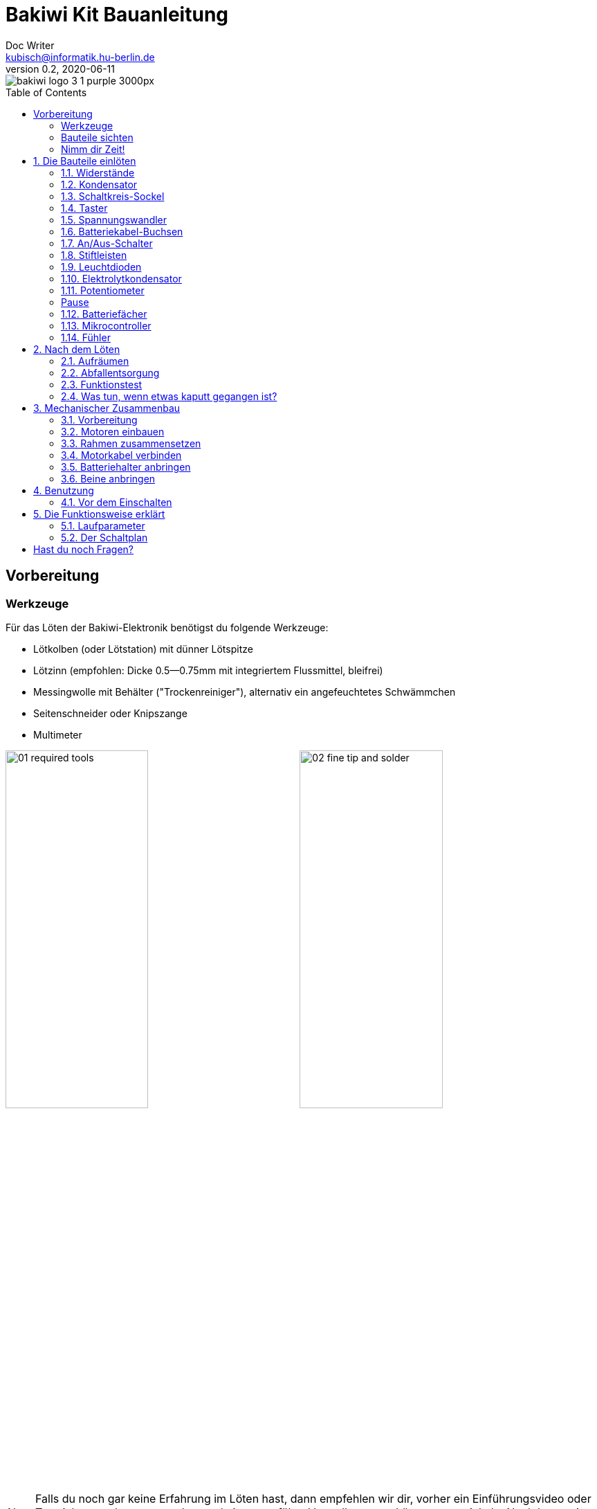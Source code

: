 =  Bakiwi Kit Bauanleitung
Doc Writer <kubisch@informatik.hu-berlin.de>
v0.2, 2020-06-11
:toc:
:toc-placement!:
:imagesdir: ./img/
//:iconsdir: ./icon
//:favicon: {iconsdir}/favicon.png

:numbered:
:numbered!:

ifdef::env-github[]
:tip-caption: :bulb:
:note-caption: :information_source:
:important-caption: :heavy_exclamation_mark:
:caution-caption: :fire:
:warning-caption: :warning:
endif::[]

image::./bakiwi_logo_3-1_purple_3000px.png[]

////
TODO
	+ F.A.Q. / Troubleshooting
	+ find nice soldering tutorial
	+ add link to different languages
	+ wo ist platz für eine Lötpause
	+ describe schematics, boardlayout
	+ add to each part an explanation, schematics vs. pcb, vs symbol
////

toc::[]

:imagesdir: ./img/01_electronics/

== Vorbereitung

=== Werkzeuge
Für das Löten der Bakiwi-Elektronik benötigst du folgende Werkzeuge:

* Lötkolben (oder Lötstation) mit dünner Lötspitze
* Lötzinn (empfohlen: Dicke 0.5--0.75mm mit integriertem Flussmittel, bleifrei)
* Messingwolle mit Behälter ("Trockenreiniger"), alternativ ein angefeuchtetes Schwämmchen
* Seitenschneider oder Knipszange
* Multimeter

image:./00_preparation/01_required_tools.jpg[width=49%]
image:./00_preparation/02_fine_tip_and_solder.jpg[width=49%]

[NOTE]
====
Falls du noch gar keine Erfahrung im Löten hast, dann empfehlen wir dir, vorher ein Einführungsvideo oder Tutorial anzuschauen um schon mal eine ungefähre Vorstellung vom Löten zu entwickeln. Noch besser ist es, wenn du den Bausatz mit jemand anderem zusammen aufbaust, der bereits ein wenig löten kann.
====

=== Bauteile sichten
Überprüfe alle Bauteile auf Vollständigkeit. Zusätzlich zu den gezeigten Teilen hast du vielleicht Material beiliegen, welches sich für die Fühler deines Bakiwi eignet, z.B. Gitarrensaiten oder Pfeifenputzer.
// Tabelle mit Bauteilen

image:./00_preparation/03_check_electronic_parts_annotated.jpg[]

Lege alle Kleinteile in ein Gefäß, damit dir keines verloren gehen kann. Nimm dir zuerst die Bakiwi-Platine und leg sie vor dir hin. Die _Oberseite_ der Platine ist die mit den Bauteilbeschriftungen. Alle Bauteile werden nun nach und nach in einzeln erklärten Schritten auf der Oberseite eingesteckt und auf der _Unterseite_ festgelötet. Die beste Übereinstimmung mit den Bildern dieser Anleitung hast du, wenn du die Platine so drehst, dass du den `Bakiwi`-Schriftzug lesen kannst und sie mit der Beschriftung `POWER` zu dir gedreht ist und `PAUSE` nach oben zeigt.

image:./00_preparation/04_put_parts_in_container.jpg[width=49%]
image:./00_preparation/05_get_pcb.jpg[width=49%]

Schalte die Lötstation ein und überprüfe die Temperaturanzeige. Wenn die Temperatur einstellbar ist, stelle sie passend zum Legierungs-Mischungsverhältnis deines Lötzinns ein (Aufschrift beachten). Wenn du dir unsicher bist, beginne mit 330°, abhängig von der Leistung der Lötstation ist vielleicht eine etwas höhere Temperatur nötig. Wenn sich das Löten _klebrig_ anfühlt, dann kann die Temperatur zu niedrig sein.

// Was ist die maximale Temperatur? jenseites von 360° gibts doch eigentlich nix sinnvolles, oder?

=== Nimm dir Zeit!

Das Zusammenlöten deines Bakiwis erfordert Ruhe und Konzentration. Die benötigte Zeit ist von Mensch zu Mensch unterschiedlich und sehr vom Vorwissen abhängig. Absolute Neulinge sollte 2 Stunden für das Löten einplanen, Profis schaffen das mitunter in 30 Minuten.

:numbered:
== Die Bauteile einlöten

=== Widerstände
Nimm dir die Widerstände zur Hand. Es gibt _einen_ blauen Widerstand und _zwei_ in beige. Beginne damit, das Papier an jeweils beiden Enden des blauen Widerstands abzuziehen.

image:./01_resistors/01_resistors_prepare.jpg[width=49%]
image:./symbols/resistor.png[width=49%]

Nun biege die beiden Draht-Enden mit deinen Fingern direkt an ihrem Ursprung um, sodass sie beide in dieselbe Richtung zeigen und sich die beiden Drähte parallel gegenüberstehen. Der blaue Widerstand hat die Bezeichnung `R3`. Suche nach dem abgebildeten Widerstandssymbol auf der Platine, es befindet sich unmittelbar unter dem `Bakiwi`-Schriftzug. Setze ihn wie auf dem Bild gezeigt auf der Platine ein. Ein Widerstand besitzt _keine_ Polarität, es spielt also keine Rolle, wie herum du diesen einsetzt.

image:./01_resistors/08_resistors_bend.jpg[width=49%]
image:./01_resistors/02_resistors_position.jpg[width=49%]

Halte das eingesetzte Bauteil mit den Fingern fest, drehe die Platine vorsichtig um und leg Sie vor dir ab. Beginne nun damit, die Drahtenden auf der Platinenunterseite festzulöten. Achte dabei darauf, den Draht und die Lötfläche um das Loch gleichzeitig zu berühren und  aufzuheizen während du das Lötzinn hinzufügst. Die Wärmeübertragung funktioniert am besten, wenn die Lötspitze kurz vorher gereinigt und schon etwas mit Zinn benetzt ist.

image:./01_resistors/03_resistors_inserted.jpg[width=49%]
image:./01_resistors/04_resistors_soldering.jpg[width=49%]

Entferne den überstehenden Draht, indem du ihn mit einer geeigneten Zange (z. B. Seitenschneider) abknipst. Entferne dabei den Draht möglichst knapp über deiner Lötstelle, ohne diese zu beschädigen.

image:./01_resistors/05_resistors_cutting.jpg[width=49%]
image:./01_resistors/09_resistors_cutting.jpg[width=49%]

Nun folgen die beiden anderen Widerstände `R1` und `R2` (beige). Sie werden links und rechts vom Schriftzug angebracht. Die Reihenfolge ist dabei egal, du kannst auch gleich beide zusammen einbauen. Die Arbeitsschritte sind die gleichen wie beim ersten Widerstand.

image:./01_resistors/06_resistors_repeat.jpg[width=49%]
image:./01_resistors/07_resistors_done.jpg[width=49%]

*Gratulation.* Du hast den ersten Schritt gemeistert. Vergleiche dein Ergebnis mit dem Bild aus dieser Anleitung.

=== Kondensator
Als Nächstes ist der Kondensator an der Reihe. Suche nach dem kleinen orange-farbenen Bauteil in Form einer Linse. Die Position auf der Platine ist diesmal weiter zum anderen Ende bei der Markierung `C1`. Schaue auf das abgebildete Symbol.

image:./02_capacitor/01_capacitor_prepare.jpg[width=49%]
image:./symbols/capacitor.png[width=49%]

So wie eben bei den Widerständen wird der Kondensator von oben in die Platine gesteckt und von der Rückseite festgelötet.

image:./02_capacitor/02_capacitor_detail.jpg[width=49%]
image:./02_capacitor/03_capacitor_position.jpg[width=49%]

Nach dem Löten kannst du hier ebenfalls die überstehenden Draht-Enden abzwicken.

image:./02_capacitor/04_capacitor_soldering.jpg[width=49%]
image:./02_capacitor/05_capacitor_cutting.jpg[width=49%]

*Geschafft*. Dies war das Ende deiner Aufwärmrunde. Denn jetzt wird es eine Idee kniffeliger.


=== Schaltkreis-Sockel
Der Schaltkreis-Sockel hat ganze 14 Kontakte und das heißt für Dich, dass du Deine Lötfertigkeiten jetzt richtig trainieren kannst. Denn alle 14 Lötstellen sind identisch.

image:./03_socket/01_socket_prepare.jpg[width=49%]
image:./symbols/socket.png[width=49%]

Die Position des Sockels auf der Platine kannst du nicht übersehen. Der Sockel hat auf einer Schmalseite eine kleine Kerbe und diese sollte, wie auf der Platine gekennzeichnet, nach vorne zeigen.

image:./03_socket/02_socket_detail.jpg[width=49%]
image:./03_socket/03_socket_position.jpg[width=49%]

Achte beim Löten darauf, dass du zunächst erst eine Ecke und dann die schräg gegenüberliegende Ecke anlötest, falls du den Sockel noch ein wenig tarieren möchtest.

image:./03_socket/04_socket_soldering_start.jpg[width=49%]
image:./03_socket/05_socket_soldering_done.jpg[width=49%]

*Tada*. Du hast nun bereits 22 Lötstellen auf der Bakiwi-Platine gesetzt. Wenn du bisher nicht so viel gelötet hattest, solltest du spätestens jetzt den Dreh gut raushaben.


=== Taster
Der Taster wird an der Stelle mit der Markierung `PAUSE` eingesetzt. Wenn du den Taster spielend leicht einsetzen kannst _ohne_ die Beinchen zu biegen ist er auch automatisch richtig herum. Mitunter hörst du ein leises Knackgeräusch, wenn der Taster einrastet.

image:./04_button/01_button_prepare.jpg[width=49%]
image:./symbols/button.png[width=49%]

[IMPORTANT]
====
Die Lötstifte des Tasters sind ein wenig spitz, achte beim Einsetzen des Tasters auf deine Finger. Nach dem Einlöten solltest du diese Spitzen mit der Zange entfernen.
====

image:./04_button/02_button_position.jpg[width=49%]


=== Spannungswandler
Das nächste Bauteil wird etwas schwieriger. Halte zunächst nach dem abgebildeten Symbol `VREG` auf der Platine Ausschau, es ist knapp über dem orangenen Kondensator zu finden und sieht aus wie ein angeschnittener Kreis.

image:./05_vreg/01_vreg_prepare.jpg[width=49%]
image:./symbols/vreg.png[width=49%]

*Achtung!* Jetzt wird es etwas fummelig. Der _Spannungswandler_ hat drei dünne Beinchen, die superdicht aneinander liegen. Damit du den Spannungswandler einsetzen kannst, muss das mittlere Bein etwas in Richtung der Rundung umgebogen werden, sodass die Enden der Drähte ein kleines Dreieck aufspannen. Du kannst eine Pinzette oder einen Bleistift zur Hilfe nehmen oder es vorsichtig mit deinem Fingernagel probieren.

image:./05_vreg/02_vreg_bending.jpg[]

Die richtige Anordnung der Beinchen ist bei diesem Bauteil entscheidend für seine korrekte Funktion. Achte daher darauf, dass die Form des Bauteils mit der auf der Platine abgebildeten Zeichnung übereinstimmt. Setze den Spannungswandler ein und drücke ihn wie abgebildet Stück für Stück weiter hinein. Dabei wird sich das mittlere Beinchen noch weiter verbiegen -- das ist in Ordnung.

image:./05_vreg/04_vreg_insert_1.jpg[width=49%]
image:./05_vreg/05_vreg_insert_2.jpg[width=49%]

Wenn der Spannungswandler bis auf die Platine gedrückt ist, sollte er kaum 1 mm höher sein als der Schaltkreissockel. Nun löte die drei Beine wie gehabt fest und kürze die Drähte nach dem Löten mit der Zange. Du wirst feststellen, dass die Lötstellen diesmal sehr dicht beieinander sind. Konzentriere dich gut, damit kein Kurzschluss entsteht.

image:./05_vreg/06_vreg_insert_3.jpg[width=49%]
image:./05_vreg/03_vreg_position.jpg[width=49%]

*Gut gemacht*. Jetzt wird das Löten erst einmal wieder etwas einfacher, versprochen.


=== Batteriekabel-Buchsen

image:./06_batcon/01_batcon_prepare.jpg[width=49%]
image:./symbols/batcon.png[width=49%]

Setze nun die zwei weißen Batteriebuchsen bei den Markierungen `BAT1` und `BAT2` ein. Achte dabei darauf, dass du sie _genau_ wie auf der Platine abgebildet einsetzt. Die kleinen Lücken und Kerben an den Buchsen sind auch auf der Platine abgebildet. Die korrekte Ausrichtung ist hier sehr wichtig!

image:./06_batcon/02_batcon_position.jpg[width=49%]
image:./06_batcon/03_batcon_soldering.jpg[width=49%]

Mit ein wenig Geschick kannst du beide Buchsen im gleichen Arbeitsgang einsetzen und festlöten. Auch hier bietet es sich an, zunächst ein Beinchen festzulöten und noch mal die Ausrichtung zu korrigieren falls nötig.

[CAUTION]
====
Achtung! Vergleiche an dieser Stelle bitte noch einmal genau deine Platine mit den abgebildeten Fotos. Eine verkehrt herum eingelötete Batteriebuchse führt bei Anschluss der Batterie später zu einem Verpolen und endet möglicherweise in der Zerstörung von Teilen deines Bakiwi. Daher schau lieber zweimal hin.
====


=== An/Aus-Schalter

Weiter geht es mit dem Einsetzen des An/Aus-Schalters. Dieser ist blau/weiß und wird auf der Platine bei der Markierung `POWER` platziert. Wichtig ist hierbei, dass das weiße Teil Richtung `off` zeigt. Prinzipiell kannst du den Schalter auch andersherum einlöten, er funktioniert in beide Richtungen gleichermaßen. Stelle bloß sicher, dass er in der `off`-Position ist, d. h. dass dein Bakiwi ausgeschaltet ist, wenn wir später die Batterien einlegen.

image:./07_switch/01_switch_prepare.jpg[width=49%]
image:./symbols/switch.png[width=49%]

[CAUTION]
====
Zuviel Hitze lässt den Schalter schmelzen und kann ihn unbrauchbar machen, daher achte beim Löten darauf, Stift und Lötfläche stets gleichzeitig aufzuheizen, damit der Lötvorgang kurz und effektiv ist.
====

image:./07_switch/02_switch_position.jpg[width=49%]
image:./07_switch/03_switch_soldering.jpg[width=49%]

Die Lötstifte sind recht lang und sollten nach dem Festlöten ein wenig gekürzt werden. Das Material der Schalterstifte ist auch dicker als das der anderen Bauteile, sodass du etwas mehr Kraft beim Abknipsen benötigst.


=== Stiftleisten

Widme dich nun den drei Stiftleisten. Die beiden einreihigen Stiftleisten (1x3) werden mit dem kurzen Ende von oben in die Platine bei `MOT1` und `MOT2` eingesteckt und wie gehabt auf der Rückseite festgelöten. An ihnen werden später die Motoren deines Bakiwi angeschlossen.

image:./08_pinh/01_pinh_prepare.jpg[width=49%]
image:./symbols/pinh.png[width=49%]

Am besten setzt du beide Stiftleisten zusammen ein, drehst dann die Platine und stellst sie wie in der Abbildung gezeigt auf die noch etwas wackeligen Stiftleisten. Achte darauf, dass die Stifte möglichst senkrecht zur Platine stehen. Wenn du zuerst an jeder Stiftleiste nur einen Stift festlötest, kannst du die genaue Position durch nochmaliges Aufheizen korrigieren, sollte sie nicht gleich beim ersten Mal gerade sein.

image:./08_pinh/02_pinh_position.jpg[width=49%]
image:./08_pinh/03_pinh_soldering.jpg[width=49%]

Die doppelreihige Stiftleiste (2x3) wird bei `PROG` ebenfalls mit Ihrem kurzen Ende von oben eingesetzt. Das Einlöten sollte nun einfacher sein, weil die beiden verlöteten einreihigen Stiftleisten bereits die Platine stabilisieren. Die doppelreihige Stiftleiste ist der Programmieranschluss, falls du später das Programm deines Bakiwi verändern möchtest.


=== Leuchtdioden

Dein Bakiwi bekommt zwei Leuchtdioden (LED) um dir den Zustand des Lauf-Oszillators anzuzeigen. Die Position der LEDs ist mit `D1` und `D2` markiert. Farblich kannst du selbst entscheiden, welche LED auf welche Seite soll. Du kannst auch andersfarbige LEDs einbauen, wenn du welche hast.

image:./09_led/01_led_prepare.jpg[width=49%]
image:./symbols/led.png[width=49%]

[IMPORTANT]
====
Leuchtdioden haben eine sogenannte _Polarität_, d. h. es ist _nicht_ egal, wie herum sie eingebaut werden. Erkennen kannst du das anhand der unterschiedlich langen Beine. Das längere Bein ist immer der Pluspol, das kürzere Bein ist der Minuspol. Du kannst dir das gut merken, wenn du dir vorstellst, dass du gedanklich ein _Pluszeichen_ auseinander baust und die Striche hintereinanderlegst (`+` -> `--`). Dann ist das _Plus_ länger als das _Minus_. Diese Merkregel gilt übrigens für alle zweibeinigen elektronischen Bauteile mit Polarität und unterschiedlich langen Beinen.
====

image:./09_led/03_led_detail.jpg[width=49%]
image:./09_led/02_led_position.jpg[width=49%]

Setze also die Leuchtdioden gemäß ihrer Polarität und deiner Wunschfarbe ein und löte sie fest. Die Beine kannst du danach wie immer kürzen.


=== Elektrolytkondensator

Der Elektrolytkondensator (kurz: _Elko_) wird genau wie im vorherigen Schritt (langes Bein = Pluspol) eingebaut. Seine Position ist mit `C2` markiert. Der Minuspol ist sogar auf dem zylinderförmigen Gehäuse mit einem dicken (hohlen) Minus gekennzeichnet.

image:./10_elcap/01_elcap_prepare.jpg[width=49%]
image:./symbols/elcap.png[width=49%]

[NOTE]
====
Die Farbe deines Bakiwi-Elkos kann von der in der Abbildung abweichen, das hat aber keinen Einfluss auf die Funktion. Je nach Hersteller haben auch die Elkos einen Papierstreifen, der die Beinchen stabilisiert. Entferne ihn vorsichtig vor dem Anlöten.
====

image:./10_elcap/02_elcap_position.jpg[width=49%]


=== Potentiometer

Dein Bakiwi bekommt vier Drehknöpfe, mit denen du seine Gangart verändern kannst. Diese Bauteile heißen Potentiometer und sind verstellbare Widerstände. Du kennst das vom Lautstärkeknopf bei Lautsprechern oder anderen Geräten.

image:./11_pots/01_pots_prepare.jpg[width=49%]
image:./symbols/pots.png[width=49%]

Lege dir die vier blauen Potentiometer (kurz: _Potis_) mit den zugehörigen Drehknöpfen vor dich hin. Stecke die Drehknöpfe mit dem Pfeil nach oben in die Potis ein (siehe Abbildung).

image:./11_pots/02_pots_detail.jpg[width=49%]

Danach kannst du die zusammengesteckten Teile auf die Positionen `LEVEL`, `SPEED`, `PHASE` und `BALANCE` verteilen und vorsichtig die Platine wenden. Die Potis sitzen in der Regel schon recht fest und fallen nicht so leicht von allein ab.

image:./11_pots/03_pots_position.jpg[width=49%]
image:./11_pots/04_pots_soldering.jpg[width=49%]

Jetzt kannst du alle vier Potis nach und nach festlöten. Nach dem Löten solltest du auch hier die spitzen Enden etwas kürzen.

:numbered!:

=== Pause

Du hast jetzt schon eine ganze Menge Bauteile eingelötet. Falls du bis hierhin durchgearbeitet hast, empfehlen wir dir, eine kurze Pause einzulegen. Sorge für dich, indem du etwas frische Luft schnappst, etwas trinkst oder isst, und vor allem deine Augen entspannst. Das Arbeiten im Nahfeld kann für deine Augen anstrengend sein und etwas Entspannung zwischendurch kann nicht schaden.

image:./make_a_break.jpg/[width=100%]

:numbered:

=== Batteriefächer

Nun kannst du die Platine kurz beiseitelegen und dir die beiden Batteriefächer schnappen. Zu jedem Fach gibt es ein rot-schwarzes Kabel mit weißem Stecker.

[WARNING]
====
Auch wenn es verlockend ist: Bitte jetzt noch keine Batterien einlegen!
====

Die Kabel müssen an den Lötlaschen der Fächer festgelötet werden, dazu kannst du die abisolierten Kabelenden in die Löcher einstecken. Es ist einfacher, wenn du die Laschen dazu ganz leicht hochbiegst.
Achte darauf, dass die Kabel von der flachen Seite des Fachs wegzeigen. Das ist später die Innenseite wo die Motoren sitzen und du musst vermeiden, dass die Batteriekabel in die Beine deines Bakiwi gelangen.

Die korrekte Polarität der Kabel ist hier von größter Wichtigkeit. Hier gilt dasselbe wie für die Batteriebuchsen, bei Verwechslung von Plus und Minus können Teile deines Bakiwi kaputt gehen. Das rote Kabel steht für _Plus_ das schwarze Kabel für _Minus_. Diese Konvention ist weit verbreitet und es lohnt, sich das zu merken. Die Polarität der Batteriefächer kannst du auf deren Innenseite ablesen.

image:./12_batholder/01_batholder_prepare.jpg[width=49%]
image:./12_batholder/02_batholder_polarity.jpg[width=49%]

image:./12_batholder/03_batholder_insert.jpg[width=49%]

Die einlegten Kabel nun am äußersten Ende der Lasche festlöten. Dabei so effizient und schnell wie möglich löten, damit das Plastik der Batteriefächer nicht schmilzt.
[WARNING]
====
Das Plastik der Batteriefächer ist recht temperaturempfindlich. Eine Berührung mit dem Lötkolben oder ein zu langes Aufheizen der Lötösen lässt das Batteriefach schmelzen und kann es schlimmstenfalls unbrauchbar machen.
====

image:./12_batholder/04_batholder_soldering.jpg[width=49%]
image:./12_batholder/05_batholder_done.jpg[width=49%]


=== Mikrocontroller

Bei dem folgenden Arbeitsschritt wird ausnahmsweise mal nicht gelötet. Du kannst jetzt den _Mikrocontroller_, einen sogenannten _Integrierten Schaltkreis_ (kurz: Chip) in den Sockel einsetzen. Dazu musst du den Schaltkreis mit seinen 14 Beinchen zunächst etwas vorbereiten. Halte den Chip wie in der Abbildung gezeigt und biege jeweils alle sieben Beine einer Seite ganz vorsichtig etwas weiter nach innen. Nutze dazu z. B. die Tischplatte. Wiederhole den Schritt mit den anderen sieben Beinchen.

Anfangs zeigen die Beine etwas nach außen. Im Idealfall zeigen sie nach dem Biegen genau senkrecht vom Chip-Körper in dieselbe Richtung. So lässt sich der Chip leichter in den Sockel einsetzen.

image:./13_microctrl/01_microctrl_prepare.jpg[width=49%]
image:./13_microctrl/02_microctrl_bending.jpg[width=49%]

Setze nun den Mikrocontroller in den Sockel, achte darauf, dass alle Beinchen in ihrer Führung sitzen. Wichtig hierbei ist, dass die Kerbe am Chip mit der Kerbe am Sockel in die gleiche Richtung (zum Taster nach vorn) zeigen.

image:./13_microctrl/03_microctrl_insert.jpg[width=49%]
image:./13_microctrl/04_microctrl_done.jpg[width=49%]


=== Fühler

Der letzte Lötarbeitsschritt, um deine Bakiwi-Platine zu vervollständigen, ist die Anbringung der Fühler. Deinem Bausatz liegen zwei kurze Stücke Gitarrensaite bei. Diese kannst du als Grundlage für die Fühler deines persönlichen Bakiwis verwenden -- musst du aber nicht. Du kannst viele verschiedene metallische Materialien verwenden:

* Kabel mit farbiger Isolierung
* Messingdraht
* Pfeifenputzer
* oder etwas ganz anderes

image:./14_antenna/01_antenna_prepare.jpg[width=49%]
image:./symbols/antenna.png[width=49%]

Die benutzten Fühler werden von Bakiwi automatisch eingelernt. Es kann sein, dass sie anfänglich noch nicht sensibel genug oder gar übersensibel sind. Aber nach ein paar Minuten kann dein Bakiwi seine von dir individuell gestalteten Fühler genau richtig benutzen. Fühle dich also frei in der Gestaltung, alles ist erlaubt solange es:

* an die entsprechenden Flächen angelötet werden kann
* ein leitfähiges Material ist
* und keine leitenden Teile der Platine berührt

*Probier verschiedenes aus!*

Wenn du keine anderen Materialien verfügbar hast, kannst du auch die beiliegenden Gitarrensaiten frei umgestalten. Mit Puscheln oder flauschigen Enden, oder du kannst Ösen anlöten und etwas drumbinden. Die Saiten sind gut lötbar, biegsam, leitfähig und sind recht robust und knicken nicht so leicht. Hier zwei Beispiele:

image:./14_antenna/04_antenna_puschel.jpg[width=49%]
image:./14_antenna/05_antenna_solder_dots.jpg[width=49%]

Zum Anlöten lege die Platine mit den Bauteilen nach oben auf den Tisch und löte die Fühler als erstes einmal _oben_ an der Platine fest und danach auf der Rückseite wie gewohnt. So hast du bessere Kontrolle über deren Ausrichtung.

image:./14_antenna/02_antenna_solder_top.jpg[width=49%]
image:./14_antenna/03_antenna_solder_bot.jpg[width=49%]


== Nach dem Löten

=== Aufräumen

*Trommelwirbel.... Ka--tsching.* Geschafft. Die Lötarbeiten sind nun abgeschlossen. Die Lötstation wird jetzt nicht mehr benötigt und du kannst sie abschalten und abkühlen lassen.

[WARNING]
====
Die Lötspitze kann nach dem Abschalten noch ein paar Minuten sehr heiß sein. Lass also die Lötstation noch eine Weile abkühlen, bevor du sie wegräumst.
====

Zum Abschluss empfehlen wir, die Lötstellen auf der Rückseite noch einmal anzugleichen und zu lange Stiftereste zu kürzen. Das ist wichtig, damit nachher beim mechanischen Zusammenbau keine störenden Spitzen mehr da sind, die sich in die Motor- bzw. Batteriekabel bohren könnten.

image:./15_cleanup/01_short_pins.jpg[width=49%]
image:./15_cleanup/02_recycle_trash.jpg[width=49%]

//TODO Abschnitt überarbeiten

=== Abfallentsorgung

Wir haben versucht, den Bausatz so zu gestalten, dass möglichst wenig Müll anfällt. Bitte trenne den Müll. Alle kleinen Metallreste können zum Verpackungsmüll (Gelbe Tonne) und die Papierfetzen zum Altpapier. Die beiliegenden Zipper-Tüten und den Karton kannst du vielleicht ja noch weiter nutzen oder entsorgst sie ebenfalls zum Verpackungsmüll bzw. Altpapier.

=== Funktionstest
Bevor es gleich mit dem mechanischen Zusammenbau losgehen kann müssen alle elektronischen Komponenten getestet werden.

==== Kurzschlusstest

image:./16_testing/01_testing_multimeter.jpg[width=49%]
image:./16_testing/01_testing_multimeter_detail.jpg[width=49%]

Nimm ein Multimeter zur Hand und schalte es in den Modus Durchgangsprüfung ("Piepser"). Du erkennst das an dem Lautsprecher-Symbol. Halte die beiden Prüfspitzen mit den metallischen Enden gegeneinander und überzeuge dich, dass es einen deutlich hörbaren Piepton gibt. Das akustische Signal zeigt dir einen elektrischen Kontakt ohne nennenswerten Widerstand dazwischen an. Du kannst es dazu nutzen Lötstellen, Kabel und Stecker auf ordnungsgemäßen Kontakt zu prüfen oder auch um ungewollte Kurzschlüsse zu finden.

image:./16_testing/02_testing_battery_sockets.jpg[width=49%]
image:./16_testing/03_testing_motor_pins.jpg[width=49%]

Halte nun die Prüfspitzen an die beiden Stifte der linken Batteriebuchse, hierbei sollte kein Signal ertönen. Wiederhole den Test mit der anderen Buchse. Teste ebenfalls die Stifte der beiden Motoranschlüsse und des 6-poligen Programmieranschlusses, indem du jeweils zwei benachbarte Stifte auf Kurzschluss prüfst. Sollte es hier bei zwei Stiften piepsen, d. h. einen Kontakt geben, musst du dir deine Lötstellen an dieser Stelle noch einmal sehr genau anschauen. Möglicherweise ist etwas Lötzinn zwischen die Lötstellen geraten und verbindet diese. Achte auf genügend Licht bei der Kontrolle und nimm ggf. eine Lupe zur Hilfe.

[NOTE]
====
Sollten zwei Lötstellen aus Versehen mit Lötzinn miteinander verbunden sein, kannst du durch erneutes Aufheizen der Lötstellen versuchen diese voneinander zu trennen. Wenn das Lot dabei klebrig wirkt, so versuche etwas frisches Lötzinn (mit noch nicht verdampften Flussmittel) hinzuzufügen um die Lötstellen wieder gängig zu machen. Der farbige Lack (blau oder lila) auf deiner Platine nimmt Lötzinn nicht an und hilft dir die Lötstellen zu trennen. Wenn beide Lötstellen gemeinsam aufgeheizt werden und durch genügend Flussmittel gut fließen können trennen sie sich leicht voneinander und ziehen sich auf ihre Lötflächen zurück.
====

image:./16_testing/04_testing_switch.jpg[width=49%]

Teste als Letztes den Pluspol der linken Batteriebuchse gegen den Minuspol der rechten Batteriebuchse. Es sollte hier ebenfalls kein Kontakt zu messen sein. Stelle nun den An-/Aus-Schalter auf `ON`, nun sollte es bei erneuter Messung Kontakt geben und piepsen. Stelle danach den Schalter wieder auf `OFF`.

image:./16_testing/05_testing_get_components.jpg[width=49%]

==== Motoren verbinden
[#connect_motors]

Verbinde nun die Motoren. Achte darauf, dass die braunen (bzw. schwarzen) Adern des 3-adrigen Motorkabels mit dem Stift verbunden ist, der auf der Platine mit dem Ground-Symbol (siehe Abbildung) bezeichnet ist.

image:./16_testing/06_testing_connect_motors.jpg[width=49%]
image:./symbols/gnd.png[width=49%]

Lege nun die Batterien ein. Hierbei ist es sehr wichtig, die im Innern des Batteriefachs angezeigte Polarität (+/-) zu beachten. Auf deinen Batterien oder Akkus sind ebenfalls die Symbole Plus und Minus zu erkennen (manchmal nur das Plus). Verbinde nun die Batteriestecker mit den Buchsen auf der Platine, dabei ist es egal, welches Fach du an welchen Stecker anschließt.

image:./16_testing/07_testing_insert_batteries.jpg[width=49%]
image:./16_testing/08_testing_connect_batteries.jpg[width=49%]

[WARNING]
====
*Aufgepasst!* Sollten nach dem Anschließen der Fächer die Batterien warm oder gar heiß werden, musst du die Stecker sofort wieder von der Platine trennen. Das Aufheizen der Batterien deutet sehr wahrscheinlich auf einen Kurzschluss hin und du musst noch einmal die elektrische Durchgangsprüfung wiederholen und deine Lötstellen genau inspizieren, um den Kurzschluss zu finden.
====

Stelle nun den An-/Aus-Schalter auf `ON` und wenn alles richtig zusammengebaut ist, solltest du nun bereits die Leuchtdioden blinken sehen. Wenn alle Drehknöpfe mit den Pfeilen nach oben zeigen, sollten die Leuchtdioden im Gleichtakt blinken.

Wenn die Leuchtdioden funktionieren, dann betätige nun den Taster und gleich darauf sollten beide Motoren beginnen Geräusche zumachen und die Schäfte zu drehen (die Runden gezahnten Metallenden).

Berühre die Fühler mit deinen Händen und sofort sollten die Geräusche der Motoren sich verändern, langsamer werden oder gar stoppen. Beim Loslassen der Fühler sollten die Motoren wieder ihr ursprüngliches Verhalten aufnehmen. Schalte den Bakiwi nun wieder aus.

Wenn bis hierhin alles wie erwartet funktioniert, kannst du jetzt zum nächsten Kapitel übergehen, dem <<assembly, mechanischen Zusammenbau>>.

Sollte ein Motor sich drehen, der andere aber nicht, stelle sicher, dass alle Drehknöpfe nach oben zeigen und dass die Motorkabel angeschlossen sind wie in Abschnitt <<connect_motors, Motoren verbinden>> beschrieben steht.


=== Was tun, wenn etwas kaputt gegangen ist?

Wenn dir während des Lötens oder beim Zusammenbau ein Bauteil kaputt oder verloren gegangen sein sollte: Keine Panik! Wir senden dir gerne ein neues zu. Schicke uns dazu einen Brief mit dem kaputten Teil und dazu einen an dich adressierten Rücksende-Umschlag und wir sorgen sofort für Ersatz. Wir freuen uns, wenn du dir die Zeit nimmst und uns kurz beschreibst wie das Bauteil kaputt gegangen ist, sodass wir unseren Bakiwi-Bausatz mit deiner Hilfe verbessern können.


////
*NACHHALTIGKEIT*
Der nunmehr letzter Arbeitsschritt und dieser liegt uns auch sehr am Herzen, ist die fachgerechte Entsorgung deines Arbeitsmülls. Papier kommt zu Papier und die restlichen angeknipsten Drähte kommen in den gelben Sack. Wir haben uns darum bemüht, dir so wenig wie möglich Verpackungsmaterialien mitzuschicken, denn wir haben nun mal nur einen Planeten. Plan(et) B ist daher keine Lösung.
////

== Mechanischer Zusammenbau
[#assembly]

:imagesdir: ./img/02_mechanics/

=== Vorbereitung

Hole die abgebildeten mechanischen Bauteile aus der Packung und lege sie vor dir ab. Die Bakiwi-Platine und die Batteriefächer hast du bereits in vorausgehenden Arbeitsschritten vorbereitet.

image:./00_preparation/01_assembly_get_parts_annotated.jpg[width=98%]

Für den Zusammenbau benötigst du weitere Werkzeuge: einen kleinen Kreuz-Schraubendreher und einen Innensechskant-Schraubendreher (2,5 mm). Wenn vorhanden, ist eine Pinzette evtl. nützlich und vereinfacht den Zusammenbau, ist aber nicht zwingend erforderlich. Weiterhin wird noch einmal der Seitenschneider benötigt.

image:./00_preparation/02_assembly_get_tools.jpg[width=49%]

=== Motoren einbauen

Wir beginnen den Zusammenbau mit den Motoren. Nimm dir dazu einen der Motoren und einen Motorhalter sowie zwei der vier Kreuzschrauben (du erkennst sie daran, dass es die einzigen sind die Spitzen haben). Lege das Motorkabel wie abgebildet einige Male in Falten und drücke es sachte zusammen, sodass es sich beim Einbauen leichter in dieselben Falten legt.

image:./01_motors/04_assembly_get_motor_holder.jpg[width=49%]
image:./01_motors/03_assembly_fold_cable.jpg[width=49%]

Fädele das Motorkabel durch die große Öffnung in den Halter und durch die kleine seitliche Öffnung wieder aus dem Halter heraus. Setze nun den Motor in den Halter, wobei es wichtig ist, dass sich ein Teil des Kabels gefaltet im Halter befindet, damit insgesamt weniger vom Kabel heraussteht. Der Schaft des Motors sollte von der kleinen Öffnung wegzeigen (vergleiche dein Ergebnis mit der Abbildung).

image:./01_motors/05_assembly_insert_cable.jpg[width=49%]
image:./01_motors/06_assembly_motor_screws.jpg[width=49%]

Setze nun nacheinander die Schrauben an und ziehe sie hinreichend fest. Wenn alles gut sitzt, wiederhole die Schritte mit dem zweiten Motor.

image:./01_motors/07_assembly_motors_cable_detail.jpg[width=49%]
image:./01_motors/08_assembly_motors_prepared.jpg[width=49%]


=== Rahmen zusammensetzen

Als Nächstes füge den Rahmen zusammen. Lege dazu die Grundplatte des Rahmens vor dir ab und setze die v-förmige Klemmenmutter zwischen die beiden mittigen Lochstege. Setze die Arretierschraube ein und ziehe sie zwei Umdrehungen an.

image:./02_frame/09_assembly_frame_start.jpg[width=49%]
image:./02_frame/10_assembly_frame_insert_stamp_bolt.jpg[width=49%]

Lege die beiden Motorhalter mit ihren Achsenden auf die Löcher in der Grundplatte. Achte darauf, dass die Öffnungen und die herausragenden Kabel nach oben wegzeigen. Lege nun den Deckel des Rahmens auf und halte alles mit deinen Fingern zusammen. Wenn du die Arretierschraube sachte noch etwas weiter hinein drehst, hält der Rahmen besser zusammen.

image:./02_frame/11_assembly_frame_insert_parts.jpg[width=49%]
image:./02_frame/12_assembly_frame_close_lid.jpg[width=49%]


==== Kabel einfädeln und verstauen

Halte den Rahmen so, dass ein Motor nach links der andere nach rechts zeigt und die Kabel nach oben herausragen. Fädele nun das von dir aus linksseitige Motorkabel durch das von dir wegzeigende hintere Loch. Das rechtsseitige Motorkabel gehört durch das zu dir hinzeigende Loch.

Verstaue die beiden Motorkabel im Rahmen über der Klemmenmutter, sodass in etwa noch 4 cm Kabel aus dem Rahmen ragen.

image:./02_frame/13_assembly_frame_thread_cables.jpg[width=49%]
image:./02_frame/14_assembly_frame_stow_cables.jpg[width=49%]

==== Platine festschrauben
Nun benötigst du die zwei Zylinderkopfschrauben (M3x10mm) und den Innensechskant-Schraubendreher. Setze nacheinander die Schrauben oben in die Löcher der Bakiwi-Platine ein und schraube diese am Rahmen fest.


[TIP]
====
Mit etwas Glück lassen sich die Schrauben auf den Innensechskant-Schraubendreher aufstecken und halten dort gut durch Reibung fest, manche Werkzeuge sind auch magnetisch. Damit lassen sich die Schrauben meist leichter in die Löcher der Platine einsetzen.
====

[NOTE]
====
Achtung, beim ersten Einschrauben schneiden sich die Schrauben ihr eigenes Gewinde in die Löcher der Rahmengrundplatte. Solltest du die Schrauben später noch einmal lösen und wieder einsetzen wollen, versuche das Gewinde zu ertasten, indem du die Schraube vor dem festziehen leicht linksherum drehst, bis sie ins ursprüngliche Gewinde findet.
====

image:./02_frame/15_assembly_frame_tighten_screws.jpg[width=49%]

Der Rahmen hält nun von selbst zusammen, ziehe die Arretierschraube vorsichtig mit den Fingern etwas fester und teste wie sich die Motorhalter nun in bestimmten Rastpositionen feststellen lassen.

=== Motorkabel verbinden

Nun werden die Motoren verkabelt. Diesen Schritt hatten wir bereits beim Testen, stelle erneut sicher, dass die braunen (bzw. schwarzen) Adern der Motorkabel auf das Ground-Symbol zeigen (vgl. mit Abschnitt <<connect_motors, Motoren verbinden>>). Verstaue die beiden Motorkabel möglichst weit im Rahmen, sodass sie gut anliegen und keine großen Schlaufen bilden.

image:./03_cabling/16_assembly_connect_cables.jpg[width=49%]
image:./03_cabling/17_assembly_connect_cables_side.jpg[width=49%]

=== Batteriehalter anbringen

==== Vorbereiten

Bereite nun das Anbringen der Batteriehalter vor. Du benötigst die vier M3x4mm Zylinderkopfschrauben, den Innensechskant-Schraubendreher und den Seitenschneider.

image:./04_batholder/18_assembly_get_battery_holders.jpg[width=49%]

Entferne zunächst die beiden Distanzstege in beiden Batteriefächern, indem du sie ganz knapp über der Fläche abtrennst. Schraube nun die Batteriefächer seitlich an den Rahmen an. Jetzt ist genügend Platz für die Schraubenköpfe.

image:./04_batholder/19_assembly_remove_separator.jpg[width=49%]
image:./04_batholder/20_assembly_separator_removed.jpg[width=49%]

==== Festschrauben

Die Batteriefächer sollten so angebracht werden, dass die Kabel an der Seite mit den Fühlern sind. Jeder Halter wird mit zwei Schrauben am Rahmen fixiert. Auch hier Schneiden sich die Schrauben beim ersten Mal einsetzen ihr Gewinde in die Löcher im Rahmen.

[WARNING]
====
Warnung! Nach fest kommt locker! Achte darauf, die Schrauben nicht zu fest anzuziehen.
====

image:./04_batholder/21_assembly_battery_screws.jpg[width=49%]

==== Batteriekabel verlegen

Verlege die Batteriekabel hinter den Motorkabeln entlang der Platine bis nach hinten und stecke sie dort in die Buchsen ein. Schiebe das Kabel ggf. vorsichtig etwas unter die Platine.

image:./04_batholder/22_assembly_thread_battery_cable.jpg[width=49%]
image:./04_batholder/23_assembly_thread_battery_cable_done.jpg[width=49%]

*Hurra!* Der Körper deines Bakiwi ist nun fertig. Vergleiche noch mal mit der Abbildung die Ausrichtung der Stecker auf deiner Platine und ob alle Kabel möglichst dicht am Bakiwi-Körper anliegen.

image:./04_batholder/24_assembly_cabling_finished.jpg[width=98%]


=== Beine anbringen

Lege zunächst die Batterien wieder ein und schalte dein Bakiwi ein. Drücke zweimal nacheinander im Abstand von ca. einer Sekunde den `PAUSE`-Knopf, sodass dein Bakiwi seine Motoren in die Ausgangsposition fährt und dann wieder in den Pausemodus geht.

image:./05_legs/25_assembly_leg_adapter.jpg[width=49%]
image:./05_legs/26_assembly_insert_batteries.jpg[width=49%]

Nun setze die abgebildeten Bein-Anschlüsse auf die gezahnten Enden der Motoren (Schäfte) und schraube die mit den beiliegenden Kreuzschrauben fest. Es sind die letzten zwei Schrauben, die übrig sind.

Die beiliegenden 3D-gedruckten Bein-Anschlüsse sind nur eine von unzähligen Möglichkeiten wie du deinem Bakiwi Beine geben kannst. In deinem Bausatz liegen mitunter noch weitere Teile, die auf die Schäfte der Motoren passen (sogenannte Ruderhörner).

*Probiere dich aus!* Mit den beiliegenden restlichen Ruderhönern kannst du verschiedene Beinpaare aus unterschiedlichen Bastelmaterialien herstellen immer wieder wechseln.

image:./05_legs/27_assembly_motor_inner_thread.jpg[width=49%]
image:./05_legs/28_assembly_leg_adapter_screws.jpg[width=49%]

*Erledigt!* Je nachdem welchen Bakiwi-Bausatz du hast, liegen unter Umständen noch kleine Lego-Teile bei, welche die ersten Füße deines Bakiwi sein können. Vielleicht besitzt du auch bereits Lego-Technic-Teile. Diese kannst du verwenden, um sehr schnell Beine und Füße für dein Bakiwi zu entwerfen.

image:./05_legs/29_assembly_done.jpg[width=98%]


== Benutzung

=== Vor dem Einschalten

*Wichtig:* Vor dem ersten Einschalten (mit Beinen dran) schau dir die Bezeichnungen der vier grauen Regler (Potentiometer) genauer an.

. Stelle den `BALANCE` und `PHASE`-Regler auf Mittelposition (Pfeil nach oben).

. Stelle den Geschwindigkeitsregler (`SPEED`) auf halb links (in Richtung der langen Welle).

. Stelle den `LEVEL`-Regler auf halb links (in Richtung der kleinen Welle).

Schalte nun dein Bakiwi ein.

== Die Funktionsweise erklärt

:imagesdir: ./img/04_usage/

image::./05_osc.png[OSC,200,float="right"]

Im Programmspeicher deines Bakiwi-Mikrocontrollers sind zwei Neuronen, welche so verschaltet sind, dass sie schwingen. Sie bilden zusammen einen sogenannten Oszillator und dieser ist der Taktgeber für die Bewegung der Beine.
Die beiden Leuchtdioden deines Bakiwi signalisieren die Aktivität dieser Motorneuronen. Im Pause-Modus sind die Neuronen und somit der Oszillator bereits aktiv und schwingen, die Motoren sind aber inhibiert (gehemmt). Das heißt, du kannst durch das Verstellen der vier Regler das Bewegungsmuster jederzeit verändern, ob pausiert oder nicht.

=== Laufparameter

Die Art, wie dein Bakiwi läuft, wird durch mehrere Faktoren beeinflusst. Maßgeblich für eine erfolgreiche Fortbewegung sind die Beine, die du deinem Bakiwi erschaffst. Hast du dir neue Beine für dein Bakiwi ausgedacht, so kannst du mit der Veränderung der folgenden Parameter (Stellschrauben) deinem Bakiwi mit seinen neuen Beinen das Laufen beibringen:

==== Anstellwinkel

Die Anstellwinkel sind rein mechanische Parameter. Du kannst durch Lösen der großen Arretierschraube die Motorhalter beweglich machen und dann ihre Winkel zum Körper und zueinander verändern. *Probiere Verschiedenes aus!* Ziehe die Schraube dann wieder nur soweit fest, bis die Motorhalter in der gewünschten Position fest genug halten.

==== Geschwindigkeit/Frequenz

image::./01_speed.png[SPEED,200,float="right"]

Bewege den `SPEED`-Knopf und beobachte, wie sich die Geschwindigkeit des Blinkens der LEDs verändert. Verlasse den Pause-Modus durch Drücken des Tasters und beobachte an den Motoren wie sich die Geschwindigkeit der Schwingung (d. h. die Frequenz der Oszillation) der Motorneurone unmittelbar auf die Motoren auswirkt. Die Frequenz regelt die Schrittgeschwindigkeit deines Bakiwi.

[NOTE]
====
Wir empfehlen zunächst mit einer langsamen Bewegung zu beginnen. Es hilft dir dabei die Bewegung deiner selbst-gebauten Beine gut beobachten zu können und damit ein gutes Verständnis über die Auswirkungen der Beinbewegung zu bekommen.
====

==== Level/Amplitude

image::./04_level.png[LEVEL,200,float="right"]

Drehe am `LEVEL`-Knopf und beobachte, wie sich die Helligkeit der LEDs verändert und die Weite mit der die Motoren bei jeder Bewegung ausschlagen. Diese Schwingungsweite wird Amplitude genannt und regelt die Schrittweite der Laufbewegung.

==== Balance

image::./03_balance.png[BALANCE,200,float="right"]

Drehe am `BALANCE`-Regler und beobachte wie sich die vorher eingestellte Amplitude auf die beiden Motoren verteilt. Steht der Regler in der Mittelposition, sind beide Motoramplituden gleich. Ein Drehen nach links, senkt die Amplitude des vorderen Motors, eine Drehung nach rechts dämpft die Bewegung des hinteren Motors.

==== Phase

image::./02_phase.png[PHASE,200,float="right"]

Der letzte Parameter, die sogenannte Phase (bzw. der Phasenwinkel) ist wahrlich die besondere Würze und regelt die Laufrichtung. Ein `PHASE`-Regler auf Mitte erzeugt eine synchrone aber gegenläufige Bewegung der Motoren. Drehst du den Phasenwinkel etwas aus der Mitte heraus, bewegen sich die Motoren nicht mehr synchron, was entscheidend für das Laufen ist. Ein bis auf Maximum (oder Minimum) gestellter Phasenwinkel erzeugt erneut eine synchrone aber diesmal mitläufige Bewegung. Die Phase ist der wichtigste Parameter für eine erfolgreiche Laufbewegung und benötigt deine besondere Aufmerksamkeit. Mit Ihr entscheidet sich, ob sich dein Bakiwi überhaupt von der Stelle bewegt und wenn ja in welche Richtung.

Jetzt aber genug gelesen...

*Ran ans Werk!* :)

=== Der Schaltplan

Im Folgenden siehst du den elektrischen Schaltplan deines Bakiwi. Findest du selbst heraus, welche Symbole zu welchen von dir gelöteten Teilen gehören? Einen Schaltplan zu _lesen_ erfordert etwas Übung, aber nachdem du jetzt alle Teile selbst zusammengelötet hast, kannst du hier nachvollziehen, welches Bauteil mit welchem verkabelt ist. Die _Kabel_ auf einer Platine heißen Leiterbahnen und bestehen aus einer dünnen Lage Kupfer. Wenn du die Platine deines Bakiwi anschaust und leicht gegen das Licht hältst, kannst du sie unter der Lackschicht ausmachen. Manche Leiterbahnen wechseln die Seite der Platine durch kleine Löcher, sogenannte _Vias_. Manche Leiterbahnen sind auch ganze Flächen, so ist beispielsweise die gesamte untere Kupferfläche der Platine der Minuspol.

Ein Schaltplan hilft auch bei der Fehlersuche. Verhält sich die Elektronik merkwürdig, sind ein Multimeter und ein Schaltplan die wichtigsten Hilfsmittel beim Finden der Ursache. Im Schaltplan sind auch die Bauteile genau bezeichnet. Du findest dort beispielsweise welche Kapazität die Kondensatoren haben, in welche Richtung die Dioden zu schalten sind oder wie die Bezeichnung des Spannungswandlers ist. Mit der Hilfe eines Schaltplans kann ein elektrisches Gerät, wie auch dein Bakiwi, immer wieder repariert werden.

:imagesdir: ./img/
image::./bakiwi_kit_rev1_1_schematics.png[]

// === Die Bauteile und ihre Funktion
// TODO
// Kondensator, Widerstand, uC, Schalter, Taster, etc

// === Was ist ein Oszillator?
// TODO
// Amplitude, Phase, Frequenz
:numbered!:

== Hast du noch Fragen?
Du hast noch Fragen oder wünscht dir weitere Erklärungen? Du hast Anregungen oder Feedback für uns?
link:https://jetpack.cl/bakiwi[Schreib uns!]

Du kannst uns auch auf Twitter folgen, dann versorgen wir dich mit Neuigkeiten zu *#bakiwi*. Wir sind  link:https://twitter.com/labjetpack[@LabJetpack].

Ansonsten wünschen wir dir viel Spaß mit deinem neuen Bakiwi. Lass es krabbeln!
